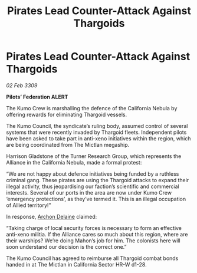 :PROPERTIES:
:ID:       96ba97a4-2199-434b-a0a9-0a126d7f0888
:END:
#+title: Pirates Lead Counter-Attack Against Thargoids
#+filetags: :Thargoid:Alliance:galnet:

* Pirates Lead Counter-Attack Against Thargoids

/02 Feb 3309/

*Pilots’ Federation ALERT* 

The Kumo Crew is marshalling the defence of the California Nebula by offering rewards for eliminating Thargoid vessels. 

The Kumo Council, the syndicate’s ruling body, assumed control of several systems that were recently invaded by Thargoid fleets. Independent pilots have been asked to take part in anti-xeno initiatives within the region, which are being coordinated from The Mictlan megaship.  

Harrison Gladstone of the Turner Research Group, which represents the Alliance in the California Nebula, made a formal protest: 

“We are not happy about defence initiatives being funded by a ruthless criminal gang. These pirates are using the Thargoid attacks to expand their illegal activity, thus jeopardising our faction’s scientific and commercial interests. Several of our ports in the area are now under Kumo Crew ‘emergency protections’, as they’ve termed it. This is an illegal occupation of Allied territory!” 

In response, [[id:7aae0550-b8ba-42cf-b52b-e7040461c96f][Archon Delaine]] claimed: 

“Taking charge of local security forces is necessary to form an effective anti-xeno militia. If the Alliance cares so much about this region, where are their warships? We’re doing Mahon’s job for him. The colonists here will soon understand our decision is the correct one.” 

The Kumo Council has agreed to reimburse all Thargoid combat bonds handed in at The Mictlan in California Sector HR-W d1-28.
